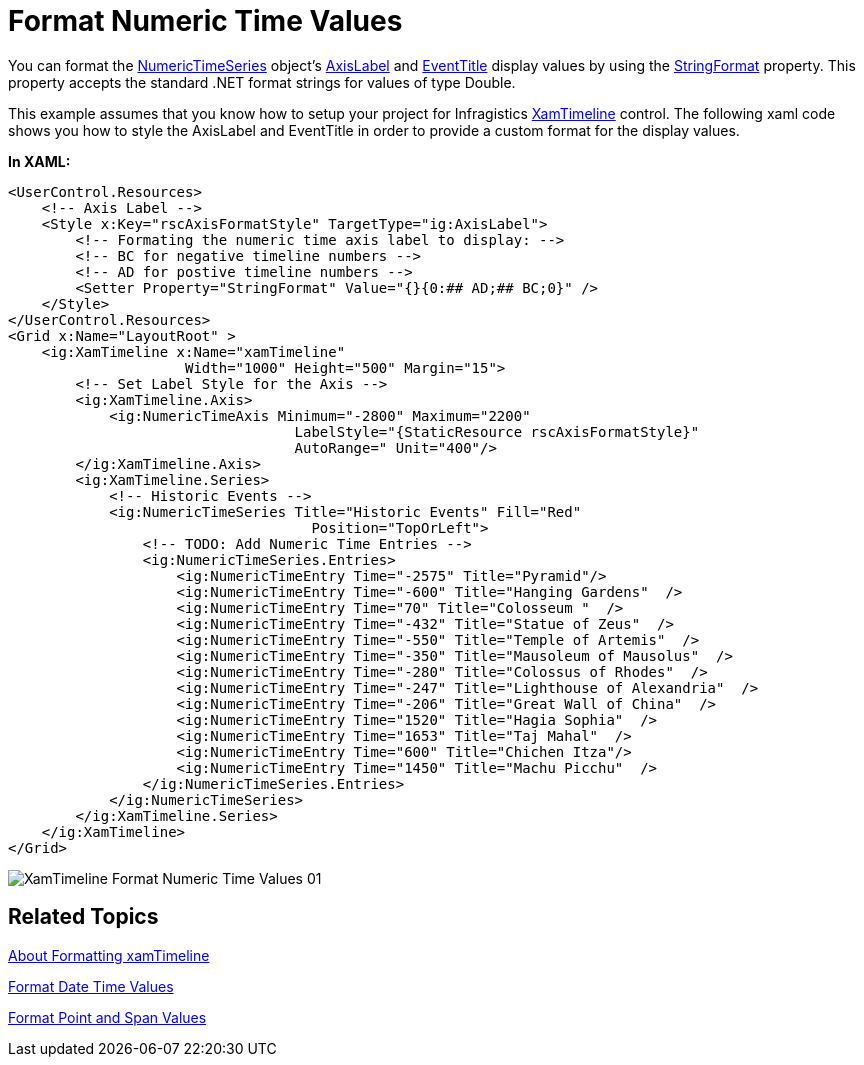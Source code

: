 ﻿////
|metadata|
{
    "name": "xamtimeline-format-numeric-time-values",
    "controlName": ["xamTimeline"],
    "tags": ["Data Presentation","How Do I"],
    "guid": "{715A6233-68BB-4E17-BC8A-F8E4C2013722}",
    "buildFlags": [],
    "createdOn": "2016-05-25T18:22:00.0504124Z"
}
|metadata|
////

= Format Numeric Time Values

You can format the link:{ApiPlatform}controls.timelines.xamtimeline{ApiVersion}~infragistics.controls.timelines.numerictimeseries.html[NumericTimeSeries] object’s link:{ApiPlatform}controls.timelines.xamtimeline{ApiVersion}~infragistics.controls.timelines.axislabel.html[AxisLabel] and link:{ApiPlatform}controls.timelines.xamtimeline{ApiVersion}~infragistics.controls.timelines.eventtitle.html[EventTitle] display values by using the link:{ApiPlatform}controls.timelines.xamtimeline{ApiVersion}~infragistics.controls.timelines.axislabel~stringformat.html[StringFormat] property. This property accepts the standard .NET format strings for values of type Double.

This example assumes that you know how to setup your project for Infragistics link:{ApiPlatform}controls.timelines.xamtimeline{ApiVersion}~infragistics.controls.timelines.xamtimeline.html[XamTimeline] control. The following xaml code shows you how to style the AxisLabel and EventTitle in order to provide a custom format for the display values.

*In XAML:*

----
<UserControl.Resources>
    <!-- Axis Label -->
    <Style x:Key="rscAxisFormatStyle" TargetType="ig:AxisLabel">
        <!-- Formating the numeric time axis label to display: -->
        <!-- BC for negative timeline numbers -->
        <!-- AD for postive timeline numbers -->
        <Setter Property="StringFormat" Value="{}{0:## AD;## BC;0}" />
    </Style>
</UserControl.Resources>
<Grid x:Name="LayoutRoot" >
    <ig:XamTimeline x:Name="xamTimeline" 
                     Width="1000" Height="500" Margin="15">
        <!-- Set Label Style for the Axis -->
        <ig:XamTimeline.Axis>
            <ig:NumericTimeAxis Minimum="-2800" Maximum="2200"
                                  LabelStyle="{StaticResource rscAxisFormatStyle}"
                                  AutoRange=" Unit="400"/>
        </ig:XamTimeline.Axis>
        <ig:XamTimeline.Series>
            <!-- Historic Events -->
            <ig:NumericTimeSeries Title="Historic Events" Fill="Red" 
                                    Position="TopOrLeft">
                <!-- TODO: Add Numeric Time Entries -->
                <ig:NumericTimeSeries.Entries>
                    <ig:NumericTimeEntry Time="-2575" Title="Pyramid"/>
                    <ig:NumericTimeEntry Time="-600" Title="Hanging Gardens"  />
                    <ig:NumericTimeEntry Time="70" Title="Colosseum "  />
                    <ig:NumericTimeEntry Time="-432" Title="Statue of Zeus"  />
                    <ig:NumericTimeEntry Time="-550" Title="Temple of Artemis"  />
                    <ig:NumericTimeEntry Time="-350" Title="Mausoleum of Mausolus"  />
                    <ig:NumericTimeEntry Time="-280" Title="Colossus of Rhodes"  />
                    <ig:NumericTimeEntry Time="-247" Title="Lighthouse of Alexandria"  />
                    <ig:NumericTimeEntry Time="-206" Title="Great Wall of China"  />
                    <ig:NumericTimeEntry Time="1520" Title="Hagia Sophia"  />
                    <ig:NumericTimeEntry Time="1653" Title="Taj Mahal"  />
                    <ig:NumericTimeEntry Time="600" Title="Chichen Itza"/>
                    <ig:NumericTimeEntry Time="1450" Title="Machu Picchu"  />
                </ig:NumericTimeSeries.Entries>
            </ig:NumericTimeSeries>
        </ig:XamTimeline.Series>
    </ig:XamTimeline>
</Grid>
----

image::images/XamTimeline_Format_Numeric_Time_Values_01.png[]

== Related Topics

link:xamtimeline-about-formatting-xamwebtimeline.html[About Formatting xamTimeline]

link:xamtimeline-format-datetime-values.html[Format Date Time Values]

link:xamtimeline-format-point-and-span-values.html[Format Point and Span Values]